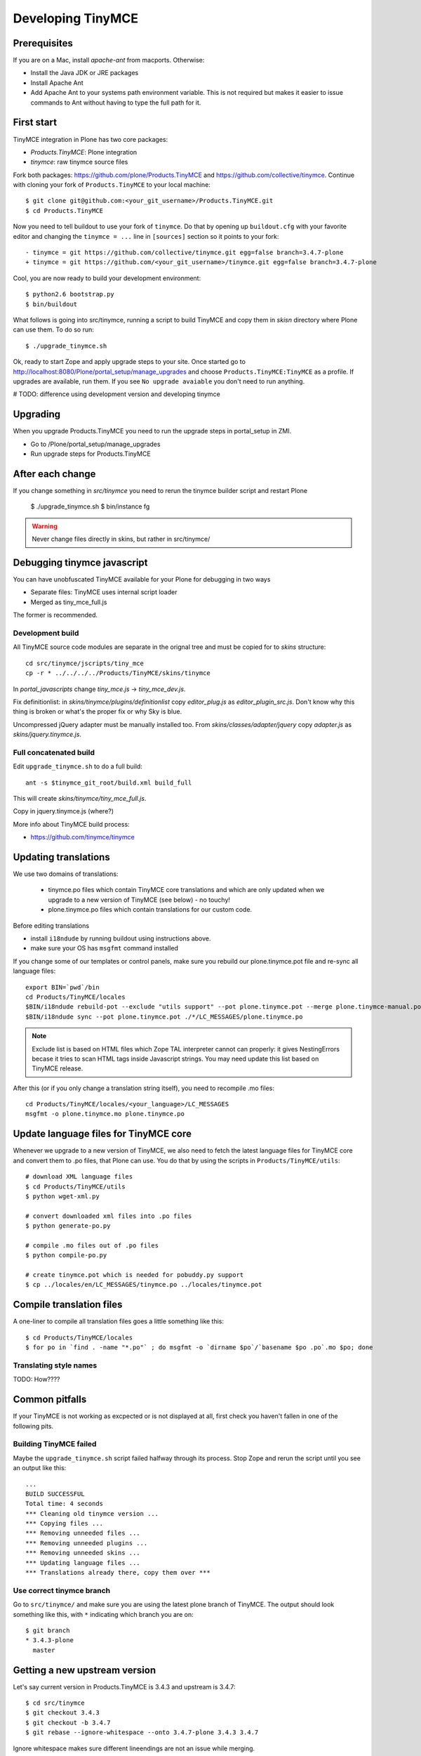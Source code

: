 .. _developer-manual:

Developing TinyMCE
^^^^^^^^^^^^^^^^^^

Prerequisites
-------------

If you are on a Mac, install `apache-ant` from macports. Otherwise:

- Install the Java JDK or JRE packages
- Install Apache Ant
- Add Apache Ant to your systems path environment variable. This is not
  required but makes it easier to issue commands to Ant without having to type
  the full path for it.


First start
-----------

TinyMCE integration in Plone has two core packages:

* `Products.TinyMCE`: Plone integration
* `tinymce`: raw tinymce source files

Fork both packages: https://github.com/plone/Products.TinyMCE and
https://github.com/collective/tinymce. Continue with cloning your fork
of ``Products.TinyMCE`` to your local machine::

    $ git clone git@github.com:<your_git_username>/Products.TinyMCE.git
    $ cd Products.TinyMCE

Now you need to tell buildout to use your fork of ``tinymce``. Do that by
opening up ``buildout.cfg`` with your favorite editor and changing the
``tinymce = ...`` line in ``[sources]`` section so it points to your fork::

    - tinymce = git https://github.com/collective/tinymce.git egg=false branch=3.4.7-plone
    + tinymce = git https://github.com/<your_git_username>/tinymce.git egg=false branch=3.4.7-plone

Cool, you are now ready to build your development environment::

    $ python2.6 bootstrap.py
    $ bin/buildout

What follows is going into src/tinymce, running a script to build TinyMCE
and copy them in `skisn` directory where Plone can use them. To do so run::

    $ ./upgrade_tinymce.sh

Ok, ready to start Zope and apply upgrade steps to your site. Once started go to
http://localhost:8080/Plone/portal_setup/manage_upgrades and choose
``Products.TinyMCE:TinyMCE`` as a profile. If upgrades are available, run them.
If you see ``No upgrade avaiable`` you don't need to run anything.

# TODO: difference using development version and developing tinymce

Upgrading
-----------

When you upgrade Products.TinyMCE you need to run
the upgrade steps in portal_setup in ZMI.

* Go to /Plone/portal_setup/manage_upgrades
* Run upgrade steps for Products.TinyMCE


After each change
-----------------

If you change something in *src/tinymce* you need to rerun the tinymce builder script and
restart Plone

    $ ./upgrade_tinymce.sh
    $ bin/instance fg


.. warning::

    Never change files directly in skins, but rather in src/tinymce/

Debugging tinymce javascript
----------------------------

You can have unobfuscated TinyMCE available for your Plone for debugging in two ways

* Separate files: TinyMCE uses internal script loader

* Merged as tiny_mce_full.js

The former is recommended.

Development build
=========================

All TinyMCE source code modules are separate in the orignal tree and must be copied for to *skins* structure::

        cd src/tinymce/jscripts/tiny_mce
        cp -r * ../../../../Products/TinyMCE/skins/tinymce

In *portal_javascripts* change *tiny_mce.js* -> *tiny_mce_dev.js*.

Fix definitionlist: in *skins/tinymce/plugins/definitionlist* copy *editor_plug.js* as *editor_plugin_src.js*.
Don't know why this thing is broken or what's the proper fix or why Sky is blue.

Uncompressed jQuery adapter must be manually installed too.
From *skins/classes/adapter/jquery* copy *adapter.js* as *skins/jquery.tinymce.js*.

Full concatenated build
=========================

Edit ``upgrade_tinymce.sh`` to do a full build::

        ant -s $tinymce_git_root/build.xml build_full

This will create *skins/tinymce/tiny_mce_full.js*.

Copy in jquery.tinymce.js (where?)

More info about TinyMCE build process:

* https://github.com/tinymce/tinymce

Updating translations
---------------------

We use two domains of translations:

 * tinymce.po files which contain TinyMCE core translations and which are only
   updated when we upgrade to a new version of TinyMCE (see below) - no touchy!
 * plone.tinymce.po files which contain translations for our custom code.

Before editing translations

* install ``i18ndude`` by running buildout using instructions above.

* make sure your OS has ``msgfmt`` command installed

If you change some of our templates or control panels, make sure you rebuild our
plone.tinymce.pot file and re-sync all language files::

   export BIN=`pwd`/bin
   cd Products/TinyMCE/locales
   $BIN/i18ndude rebuild-pot --exclude "utils support" --pot plone.tinymce.pot --merge plone.tinymce-manual.pot --create plone.tinymce ../
   $BIN/i18ndude sync --pot plone.tinymce.pot ./*/LC_MESSAGES/plone.tinymce.po

.. note ::

        Exclude list is based on HTML files which Zope TAL interpreter cannot can properly:
        it gives NestingErrors becase it tries to scan HTML tags inside Javascript strings.
        You may need update this list based on TinyMCE release.

After this (or if you only change a translation string itself), you need to
recompile .mo files::

    cd Products/TinyMCE/locales/<your_language>/LC_MESSAGES
    msgfmt -o plone.tinymce.mo plone.tinymce.po

Update language files for TinyMCE core
--------------------------------------

Whenever we upgrade to a new version of TinyMCE, we also need to fetch
the latest language files for TinyMCE core and convert them to .po files,
that Plone can use. You do that by using the scripts in
``Products/TinyMCE/utils``::

    # download XML language files
    $ cd Products/TinyMCE/utils
    $ python wget-xml.py

    # convert downloaded xml files into .po files
    $ python generate-po.py

    # compile .mo files out of .po files
    $ python compile-po.py

    # create tinymce.pot which is needed for pobuddy.py support
    $ cp ../locales/en/LC_MESSAGES/tinymce.po ../locales/tinymce.pot

Compile translation files
-------------------------

A one-liner to compile all translation files goes a little something like this::

    $ cd Products/TinyMCE/locales
    $ for po in `find . -name "*.po"` ; do msgfmt -o `dirname $po`/`basename $po .po`.mo $po; done

Translating style names
=======================

TODO: How????

Common pitfalls
---------------

If your TinyMCE is not working as excpected or is not displayed at all,
first check you haven't fallen in one of the following pits.

Building TinyMCE failed
=======================

Maybe the ``upgrade_tinymce.sh`` script failed halfway through its
process. Stop Zope and rerun the script until you see an output like this::

    ...
    BUILD SUCCESSFUL
    Total time: 4 seconds
    *** Cleaning old tinymce version ...
    *** Copying files ...
    *** Removing unneeded files ...
    *** Removing unneeded plugins ...
    *** Removing unneeded skins ...
    *** Updating language files ...
    *** Translations already there, copy them over ***

Use correct tinymce branch
==========================

Go to ``src/tinymce/`` and make sure you are using the latest plone branch
of TinyMCE. The output should look something like this, with ``*`` indicating
which branch you are on::

    $ git branch
    * 3.4.3-plone
      master


Getting a new upstream version
------------------------------

Let's say current version in Products.TinyMCE is 3.4.3 and upstream is 3.4.7::

    $ cd src/tinymce
    $ git checkout 3.4.3
    $ git checkout -b 3.4.7
    $ git rebase --ignore-whitespace --onto 3.4.7-plone 3.4.3 3.4.7

Ignore whitespace makes sure different lineendings are not an issue while merging.

PS: It is highly recommended to use meld for merging::

    $ git config --global merge.tool meld


Releasing TinyMCE
-----------------

* run ./upgrade_tinymce.sh
* rebuild pot and sync (look above)
* compile translation files (look above)
* commit all changes in skins directory with message like "sync with tinymce at revision x"
* increment version in setup.py
* run python setup.py sdist


Javascript coding standards
---------------------------

use jslint, if you don't have it integrated with editor yet, use http://www.jslint.com/
